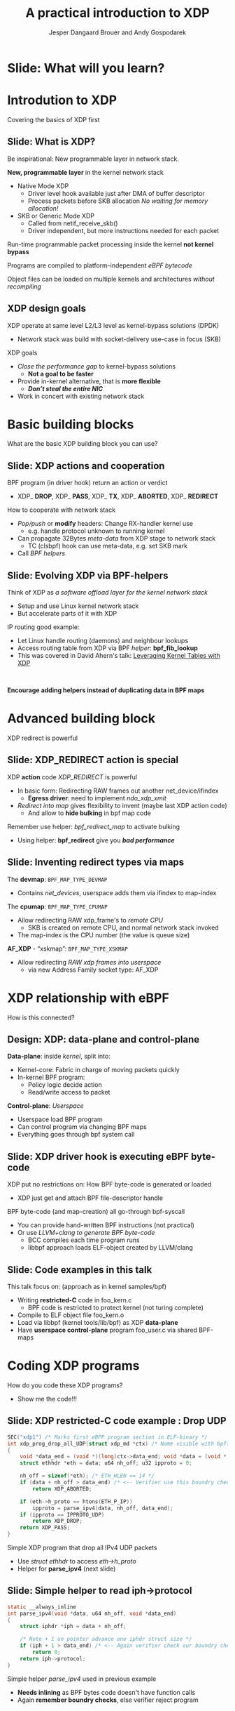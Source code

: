 # -*- fill-column: 79; -*-
#+TITLE: A practical introduction to XDP
#+AUTHOR: Jesper Dangaard Brouer and Andy Gospodarek
#+EMAIL: netoptimizer@brouer.com
#+REVEAL_THEME: redhat
#+REVEAL_TRANS: linear
#+REVEAL_MARGIN: 0
#+REVEAL_EXTRA_JS: { src: './reveal.js/js/custom-xdp-tutorial.js'}
#+REVEAL_EXTRA_CSS: ./reveal.js/css/custom-xdp-tutorial.css
#+REVEAL_PLUGINS: (highlight)
#+REVEAL_HIGHLIGHT_CSS: ./reveal.js/css/highlight/solarized-dark.css
# atom-one-dark.css
#+OPTIONS: reveal_center:nil reveal_control:t reveal_history:nil
#+OPTIONS: reveal_width:1600 reveal_height:900
#+OPTIONS: ^:nil tags:nil toc:nil num:nil ':t

* Intro to document                                                :noexport:

This presentation will be given at Linux Plumbers Conference 2018,
main track.

 https://linuxplumbersconf.org/event/2/contributions/71/

This emacs org-mode document contains notes and slides for the
presentation. The slides are in reveal.js format and are generated by
exporting this document via ox-reveal emacs package.

Below sections with :export: tags are slides in the presentation.

* Export/generate presentation                                     :noexport:

** Setup for org export to reveal.js
First, install the ox-reveal emacs package.

Package: ox-reveal git-repo and install instructions:
https://github.com/yjwen/org-reveal

After this, move to the 'Topics and slides' subtree and hit =C-c C-e C-s R R=
to export just the subtree; then open .html file to view slideshow. The
variables at document end ("Local Variables") will set up the title slide and
filter the "Slide:" prefix from headings; Emacs will ask for permission to load
them, as they will execute code.

* Homepage abstract for presentation                               :noexport:

Speakers:
 - Jesper Dangaard Brouer (Red Hat)
 - Mr. Andy Gospodarek (Broadcom)

** Description:

The eXpress Data Path (XDP) has been gradually integrated into the
Linux kernel over several releases. XDP offers fast and programmable
packet processing in kernel context. The operating system kernel
itself provides a safe execution environment for custom packet
processing applications, in form of eBPF programs, executed in device
driver context. XDP provides a fully integrated solution working in
concert with the kernel's networking stack. Applications are written
in higher level languages such as C and compiled via LLVM into eBPF
bytecode which the kernel statically analyses for safety, and JIT
translates into native instructions. This is an alternative approach,
compared to kernel bypass mechanisms (like DPDK and netmap).

This talk gives a practical focused introduction to XDP. Describing
and giving code examples for the programming environment provided to
the XDP developer. The programmer need to change their mindeset a bit,
when coding for this XDP/eBPF execution environment. XDP programs are
often split between eBPF-code running kernel side and userspace
control plane. The control plane API not predefined, and is up to the
programmer, through userspace manipulating shared eBPF maps.


* Overall plan

Introduction to XDP
 - Single slide intro: What is XDP
 - XDP design goals

Basic building blocks
 - What are the basic building blocks?
 - Helpers

XDP relationship with eBPF
 - How is this connected
 - Design: Data vs control plane

Coding XDP programs
 - example code XDP
 - show maps usage?
 - userspace code reading map?

For NIC driver developer: Deep dive into the code behind XDP
 - What is required by XDP drivers?
   - RX napi_poll changes
   - Restrictions on memory model
   - New pluggable memory models per RX queue





* Below sections are presentation slides                           :noexport:

Section below with :export: tags are the slides.



* Slide: What will you learn?                                        :export:

* Introdution to XDP                                                 :export:
:PROPERTIES:
:reveal_extra_attr: class="mid-slide"
:END:
Covering the basics of XDP first

** Slide: What is XDP?                                               :export:

#+BEGIN_NOTES
Be inspirational: New programmable layer in network stack.
#+END_NOTES

*New, programmable layer* in the kernel network stack
 - Native Mode XDP
   - Driver level hook available just after DMA of buffer descriptor
   - Process packets before SKB allocation /No waiting for memory allocation!/
 - SKB or Generic Mode XDP
   - Called from netif_receive_skb()
   - Driver independent, but more instructions needed for each packet

Run-time programmable packet processing inside the kernel *not kernel bypass*

Programs are compiled to platform-independent /eBPF bytecode/

Object files can be loaded on multiple kernels and architectures /without recompiling/

** XDP design goals                                                  :export:

XDP operate at same level L2/L3 level as kernel-bypass solutions (DPDK)
 - Network stack was build with socket-delivery use-case in focus (SKB)

XDP goals
 - /Close the performance gap/ to kernel-bypass solutions
   * *Not a goal to be faster*
 - Provide in-kernel alternative, that is *more flexible*
   * */Don’t steal the entire NIC/*
 - Work in concert with existing network stack


* Basic building blocks                                              :export:
:PROPERTIES:
:reveal_extra_attr: class="mid-slide"
:END:
What are the basic XDP building block you can use?

** Slide: XDP actions and cooperation                                :export:

BPF program (in driver hook) return an action or verdict
 - XDP_ *DROP*, XDP_ *PASS*, XDP_ *TX*, XDP_ *ABORTED*, XDP_ *REDIRECT*

How to cooperate with network stack
 - /Pop/push/ or *modify* headers: Change RX-handler kernel use
   * e.g. handle protocol unknown to running kernel
 - Can propagate 32Bytes /meta-data/ from XDP stage to network stack
   * TC (clsbpf) hook can use meta-data, e.g. set SKB mark
 - Call /BPF helpers/

** Slide: Evolving XDP via BPF-helpers                               :export:

Think of XDP as /a software offload layer for the kernel network stack/
 - Setup and use Linux kernel network stack
 - But accelerate parts of it with XDP

IP routing good example:
 - Let Linux handle routing (daemons) and neighbour lookups
 - Access routing table from XDP via BPF /helper/: *bpf_fib_lookup*
 - This was covered in David Ahern's talk: [[http://vger.kernel.org/lpc-networking2018.html#session-1][Leveraging Kernel Tables with XDP]]

#+HTML: <p><br></p>
*Encourage adding helpers instead of duplicating data in BPF maps*

* Advanced building block                                            :export:
:PROPERTIES:
:reveal_extra_attr: class="mid-slide"
:END:
XDP redirect is powerful

** Slide: XDP_REDIRECT action is special                             :export:

XDP *action* code /XDP_REDIRECT/ is powerful
 - In basic form: Redirecting RAW frames out another net_device/ifindex
   - *Egress driver*: need to implement /ndo_xdp_xmit/
 - /Redirect into map/ gives flexibility to invent (maybe last XDP action code)
   - And allow to *hide bulking* in bpf map code

Remember use helper: /bpf_redirect_map/ to activate bulking
 - Using helper: *bpf_redirect* give you */bad performance/*

** Slide: Inventing redirect types via maps

The *devmap*: =BPF_MAP_TYPE_DEVMAP=
 - Contains /net_devices/, userspace adds them via ifindex to map-index

The *cpumap*: =BPF_MAP_TYPE_CPUMAP=
 - Allow redirecting RAW xdp_frame's to /remote CPU/
   - SKB is created on remote CPU, and normal network stack invoked
 - The map-index is the CPU number (the value is queue size)

*AF_XDP* - “xskmap”: =BPF_MAP_TYPE_XSKMAP=
 - Allow redirecting /RAW xdp frames into userspace/
   - via new Address Family socket type: AF_XDP


* XDP relationship with eBPF                                         :export:
:PROPERTIES:
:reveal_extra_attr: class="mid-slide"
:END:
How is this connected?

** Design: XDP: data-plane and control-plane                         :export:

*Data-plane*: inside /kernel/, split into:
 - Kernel-core: Fabric in charge of moving packets quickly
 - In-kernel BPF program:
   * Policy logic decide action
   * Read/write access to packet

*Control-plane*: /Userspace/
 - Userspace load BPF program
 - Can control program via changing BPF maps
 - Everything goes through bpf system call


** Slide: XDP driver hook is executing eBPF byte-code

XDP put no restrictions on: How BPF byte-code is generated or loaded
 - XDP just get and attach BPF file-descriptor handle

BPF byte-code (and map-creation) all go-through bpf-syscall
 - You can provide hand-written BPF instructions (not practical)
 - Or use /LLVM+clang to generate BPF byte-code/
   - BCC compiles each time program runs
   - libbpf approach loads ELF-object created by LLVM/clang

** Slide: Code examples in this talk                                 :export:

This talk focus on: (approach as in kernel samples/bpf)
 - Writing *restricted-C* code in foo_kern.c
   * BPF code is restricted to protect kernel (not turing complete)
 - Compile to ELF object file foo_kern.o
 - Load via libbpf (kernel tools/lib/bpf) as XDP *data-plane*
 - Have *userspace control-plane* program foo_user.c via shared BPF-maps


* Coding XDP programs                                                :export:
:PROPERTIES:
:reveal_extra_attr: class="mid-slide"
:END:
How do you code these XDP programs?
- Show me the code!!!

** Slide: XDP restricted-C code example : Drop UDP                   :export:

#+BEGIN_SRC C
SEC("xdp1") /* Marks first eBPF program section in ELF-binary */
int xdp_prog_drop_all_UDP(struct xdp_md *ctx) /* Name visible with bpftool */
{
	void *data_end = (void *)(long)ctx->data_end; void *data = (void *)(long)ctx->data;
	struct ethhdr *eth = data; u64 nh_off; u32 ipproto = 0;

	nh_off = sizeof(*eth); /* ETH_HLEN == 14 */
	if (data + nh_off > data_end) /* <-- Verifier use this boundry check */
		return XDP_ABORTED;

	if (eth->h_proto == htons(ETH_P_IP))
		ipproto = parse_ipv4(data, nh_off, data_end);
	if (ipproto == IPPROTO_UDP)
		return XDP_DROP;
	return XDP_PASS;
}
#+END_SRC

Simple XDP program that drop all IPv4 UDP packets
- Use /struct ethhdr/ to access /eth->h_proto/
- Helper for *parse_ipv4* (next slide)

** Slide: Simple helper to read iph->protocol                        :export:

#+BEGIN_SRC C
static __always_inline
int parse_ipv4(void *data, u64 nh_off, void *data_end)
{
	struct iphdr *iph = data + nh_off;

	/* Note + 1 on pointer advance one iphdr struct size */
	if (iph + 1 > data_end) /* <-- Again verifier check our boundry checks */
		return 0;
	return iph->protocol;
}
#+END_SRC

Simple helper /parse_ipv4/ used in previous example
- *Needs inlining* as BPF bytes code doesn't have function calls
- Again *remember boundry checks*, else verifier reject program

* For NIC driver developer
:PROPERTIES:
:reveal_extra_attr: class="mid-slide"
:END:
Deep dive into the code behind XDP
- and driver level requirements

** Slide: Driver XDP RX-handler (called by napi_poll)                :export:

Extending a driver with XDP support:

#+BEGIN_SRC C
while (desc_in_rx_ring && budget_left--) {
	action = bpf_prog_run_xdp(xdp_prog, xdp_buff);
	/* helper bpf_redirect_map have set map (and index) via this_cpu_ptr */
	switch (action) {
	 case XDP_PASS:		break;
	 case XDP_TX:		res = driver_local_xmit_xdp_ring(adapter, xdp_buff); break;
	 case XDP_REDIRECT:	res = xdp_do_redirect(netdev, xdp_buff, xdp_prog);   break;
				/*via xdp_do_redirect_map() pickup map info from helper */
	 default:		bpf_warn_invalid_xdp_action(action);		/* fallthrough */
	 case XDP_ABORTED:	trace_xdp_exception(netdev, xdp_prog, action);  /* fallthrough */
	 case XDP_DROP:     res = DRV_XDP_CONSUMED; break;
	} /* left out acting on res */
}
/* End of napi_poll call do: */
xdp_do_flush_map(); /* Bulk size chosen by map, can store xdp_frame's for flushing */
driver_local_XDP_TX_flush();
#+END_SRC

Bulk via: helper *bpf_redirect_map* + /xdp_do_redirect/ + /xdp_do_flush_map/


* Org-mode hints                                                   :noexport:

https://orgmode.org/manual/Easy-templates.html#Easy-templates

#+BEGIN_EXAMPLE
<s TAB expands to a ‘src’ code block.

Others expansions:
<s	#+BEGIN_SRC ... #+END_SRC
<e	#+BEGIN_EXAMPLE ... #+END_EXAMPLE
<q	#+BEGIN_QUOTE ... #+END_QUOTE
<v	#+BEGIN_VERSE ... #+END_VERSE
<c	#+BEGIN_CENTER ... #+END_CENTER
<C	#+BEGIN_COMMENT ... #+END_COMMENT
#+END_EXAMPLE

* Emacs local variables                                            :noexport:

These emacs Local Variables does some export tricks.

# Local Variables:
# org-reveal-title-slide: "<h1 class=\"title\">%t</h1>
# <h2 class=\"author\">
# Jesper Dangaard Brouer (Red Hat)<br/>
# Andy Gospodarek (Broadcom)</h2>
# <h3>Linux Plumbers Conference (LPC)<br/>Vancouver, Nov 2018</h3>"
# org-export-filter-headline-functions: ((lambda (contents backend info) (replace-regexp-in-string "Slide: " "" contents)))
# End:

